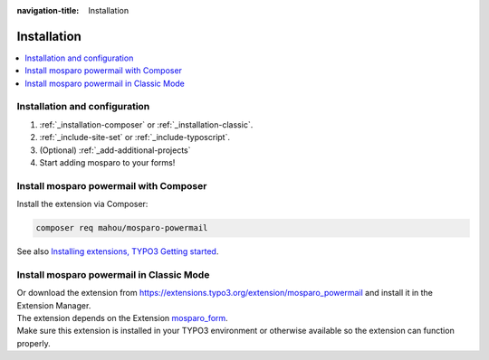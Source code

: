 :navigation-title: Installation


.. _installation:

============
Installation
============

..  contents::
    :local:

..  _installation-setup:

Installation and configuration
=====================

.. rst-class:: bignums

#. :ref:`_installation-composer` or :ref:`_installation-classic`.

#. :ref:`_include-site-set` or :ref:`_include-typoscript`.

#. (Optional) :ref:`_add-additional-projects`

#. Start adding mosparo to your forms!

..  _installation-composer:

Install mosparo powermail with Composer
=======================================

Install the extension via Composer:

..  code-block:: bash

    composer req mahou/mosparo-powermail

See also `Installing extensions, TYPO3 Getting started <https://docs.typo3.org/permalink/t3start:installing-extensions>`_.

..  _installation-classic:

Install mosparo powermail in Classic Mode
=========================================

| Or download the extension from `https://extensions.typo3.org/extension/mosparo_powermail <https://extensions.typo3.org/extension/mosparo_powermail>`_ and install it in the Extension Manager.
| The extension depends on the Extension `mosparo_form <https://extensions.typo3.org/extension/mosparo_form>`_.
| Make sure this extension is installed in your TYPO3 environment or otherwise available so the extension can function properly.

